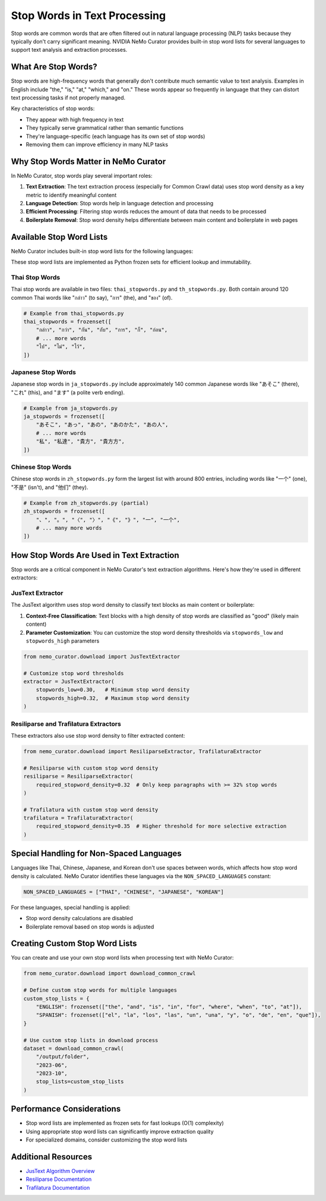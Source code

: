 Stop Words in Text Processing
=============================

Stop words are common words that are often filtered out in natural language processing (NLP) tasks because they typically don't carry significant meaning. NVIDIA NeMo Curator provides built-in stop word lists for several languages to support text analysis and extraction processes.

What Are Stop Words?
-------------------

Stop words are high-frequency words that generally don't contribute much semantic value to text analysis. Examples in English include "the," "is," "at," "which," and "on." These words appear so frequently in language that they can distort text processing tasks if not properly managed.

Key characteristics of stop words:

* They appear with high frequency in text
* They typically serve grammatical rather than semantic functions
* They're language-specific (each language has its own set of stop words)
* Removing them can improve efficiency in many NLP tasks

Why Stop Words Matter in NeMo Curator
------------------------------------

In NeMo Curator, stop words play several important roles:

1. **Text Extraction**: The text extraction process (especially for Common Crawl data) uses stop word density as a key metric to identify meaningful content
2. **Language Detection**: Stop words help in language detection and processing
3. **Efficient Processing**: Filtering stop words reduces the amount of data that needs to be processed
4. **Boilerplate Removal**: Stop word density helps differentiate between main content and boilerplate in web pages

Available Stop Word Lists
------------------------

NeMo Curator includes built-in stop word lists for the following languages:

+------------+----------------------------------------+----------------------+
| Language   | File Name                              | Number of Stop Words |
+============+========================================+======================+
| Thai       | ``thai_stopwords.py`` and             | ~120                 |
|            | ``th_stopwords.py``                   |                      |
+------------+----------------------------------------+----------------------+
| Japanese   | ``ja_stopwords.py``                   | ~140                 |
+------------+----------------------------------------+----------------------+
| Chinese    | ``zh_stopwords.py``                   | ~800                 |
+------------+----------------------------------------+----------------------+

These stop word lists are implemented as Python frozen sets for efficient lookup and immutability.

Thai Stop Words
~~~~~~~~~~~~~~

Thai stop words are available in two files: ``thai_stopwords.py`` and ``th_stopwords.py``. Both contain around 120 common Thai words like "กล่าว" (to say), "การ" (the), and "ของ" (of).

.. code-block:: python

   # Example from thai_stopwords.py
   thai_stopwords = frozenset([
       "กล่าว", "กว่า", "กัน", "กับ", "การ", "ก็", "ก่อน",
       # ... more words
       "ไป", "ไม่", "ไว้",
   ])

Japanese Stop Words
~~~~~~~~~~~~~~~~~

Japanese stop words in ``ja_stopwords.py`` include approximately 140 common Japanese words like "あそこ" (there), "これ" (this), and "ます" (a polite verb ending).

.. code-block:: python

   # Example from ja_stopwords.py
   ja_stopwords = frozenset([
       "あそこ", "あっ", "あの", "あのかた", "あの人",
       # ... more words
       "私", "私達", "貴方", "貴方方",
   ])

Chinese Stop Words
~~~~~~~~~~~~~~~~

Chinese stop words in ``zh_stopwords.py`` form the largest list with around 800 entries, including words like "一个" (one), "不是" (isn't), and "他们" (they).

.. code-block:: python

   # Example from zh_stopwords.py (partial)
   zh_stopwords = frozenset([
       "、", "。", "〈", "〉", "《", "》", "一", "一个",
       # ... many more words
   ])

How Stop Words Are Used in Text Extraction
-----------------------------------------

Stop words are a critical component in NeMo Curator's text extraction algorithms. Here's how they're used in different extractors:

JusText Extractor
~~~~~~~~~~~~~~~~

The JusText algorithm uses stop word density to classify text blocks as main content or boilerplate:

1. **Context-Free Classification**: Text blocks with a high density of stop words are classified as "good" (likely main content)
2. **Parameter Customization**: You can customize the stop word density thresholds via ``stopwords_low`` and ``stopwords_high`` parameters

.. code-block:: python

   from nemo_curator.download import JusTextExtractor
   
   # Customize stop word thresholds
   extractor = JusTextExtractor(
       stopwords_low=0.30,   # Minimum stop word density
       stopwords_high=0.32,  # Maximum stop word density
   )

Resiliparse and Trafilatura Extractors
~~~~~~~~~~~~~~~~~~~~~~~~~~~~~~~~~~~~~

These extractors also use stop word density to filter extracted content:

.. code-block:: python

   from nemo_curator.download import ResiliparseExtractor, TrafilaturaExtractor
   
   # Resiliparse with custom stop word density
   resiliparse = ResiliparseExtractor(
       required_stopword_density=0.32  # Only keep paragraphs with >= 32% stop words
   )
   
   # Trafilatura with custom stop word density
   trafilatura = TrafilaturaExtractor(
       required_stopword_density=0.35  # Higher threshold for more selective extraction
   )

Special Handling for Non-Spaced Languages
----------------------------------------

Languages like Thai, Chinese, Japanese, and Korean don't use spaces between words, which affects how stop word density is calculated. NeMo Curator identifies these languages via the ``NON_SPACED_LANGUAGES`` constant:

.. code-block:: python

   NON_SPACED_LANGUAGES = ["THAI", "CHINESE", "JAPANESE", "KOREAN"]

For these languages, special handling is applied:

* Stop word density calculations are disabled
* Boilerplate removal based on stop words is adjusted

Creating Custom Stop Word Lists
------------------------------

You can create and use your own stop word lists when processing text with NeMo Curator:

.. code-block:: python

   from nemo_curator.download import download_common_crawl
   
   # Define custom stop words for multiple languages
   custom_stop_lists = {
       "ENGLISH": frozenset(["the", "and", "is", "in", "for", "where", "when", "to", "at"]),
       "SPANISH": frozenset(["el", "la", "los", "las", "un", "una", "y", "o", "de", "en", "que"]),
   }
   
   # Use custom stop lists in download process
   dataset = download_common_crawl(
       "/output/folder",
       "2023-06",
       "2023-10",
       stop_lists=custom_stop_lists
   )

Performance Considerations
-------------------------

* Stop word lists are implemented as frozen sets for fast lookups (O(1) complexity)
* Using appropriate stop word lists can significantly improve extraction quality
* For specialized domains, consider customizing the stop word lists

Additional Resources
------------------

* `JusText Algorithm Overview <https://corpus.tools/wiki/Justext/Algorithm>`_
* `Resiliparse Documentation <https://resiliparse.chatnoir.eu/en/latest/man/extract/html2text.html>`_
* `Trafilatura Documentation <https://trafilatura.readthedocs.io/en/latest/>`_ 